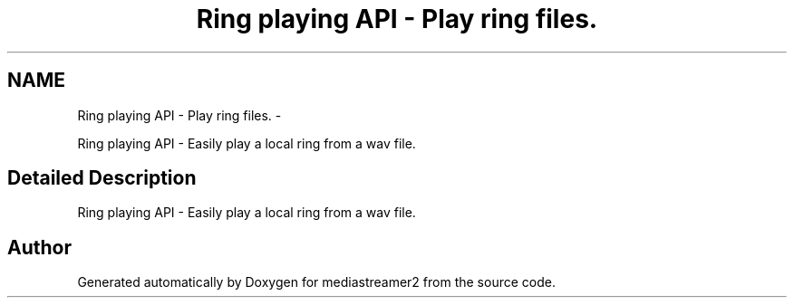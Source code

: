 .TH "Ring playing API - Play ring files." 3 "18 Mar 2014" "Version 2.9.0" "mediastreamer2" \" -*- nroff -*-
.ad l
.nh
.SH NAME
Ring playing API - Play ring files. \- 
.PP
Ring playing API - Easily play a local ring from a wav file.  

.SH "Detailed Description"
.PP 
Ring playing API - Easily play a local ring from a wav file. 
.SH "Author"
.PP 
Generated automatically by Doxygen for mediastreamer2 from the source code.
